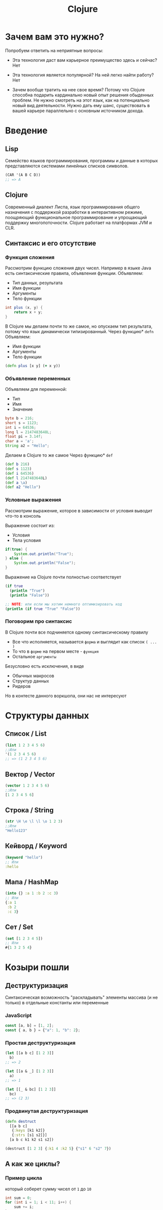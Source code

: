 #+title: Clojure

* Зачем вам это нужно?
Попробуем ответить на неприятные вопросы:
- Эта технология даст вам карьерное преимущество здесь и сейчас?
  Нет

- Эта технология является популярной? На ней легко найти работу?
  Нет

- Зачем вообще тратить на нее свое время?
  Потому что Clojure способна подарить кардинально новый опыт решения обыденных проблем.
  Не нужно смотреть на этот язык, как на потенциально новый вид деятельности.
  Нужно дать ему шанс, существовать в вашей карьере параллельно с основным источником дохода.
* Введение
** Lisp
Семейство языков программирования,
программы и данные в которых представляются системами линейных списков символов.
#+begin_src lisp
(CAR '(A B C D))
;; => A
#+end_src
** Clojure
Cовременный диалект Лиспа,
язык программирования общего назначения с поддержкой разработки в интерактивном режиме,
поощряющий функциональное программирование и упрощающий поддержку многопоточности.
Clojure работает на платформах JVM и CLR.

** Синтаксис и его отсутствие
*** Функция сложения
Рассмотрим функцию сложения двух чисел.
Например в языке Java есть синтаксические правила, объявления функции.
Объявляем:
 - Тип данных, результата
 - Имя функции
 - Аргументы
 - Тело функции
#+begin_src java
int plus (x, y) {
	return x + y;
}
#+end_src
В Clojure мы делаем почти то же самое, но опускаем тип результата,
потому что язык динамически типизированный.
Через функцию* ~defn~ Объявляем:
 - Имя функции
 - Аргументы
 - Тело функции
#+begin_src clojure
(defn plus [x y] (+ x y))
#+end_src
*** Объявление переменных
Объявляем для переменной:
 - Тип
 - Имя
 - Значение
#+begin_src java
byte b = 216;
short s = 1123;
int i = 64536;
long l = 2147483648L;
float pi = 3.14f;
char a = 'a';
String a2 = "Hello";
#+end_src

Делаем в Clojure то же самое
Через функцию* ~def~
#+begin_src clojure
(def b 216)
(def s 1123)
(def i 64536)
(def l 2147483648L)
(def a \a)
(def a2 "Hello")
#+end_src
*** Условные выражения
Рассмотрим выражение,
которое в зависимости от условия выводит что-то в консоль

Выражение состоит из:
 - Условия
 - Тела условия
#+begin_src java
if(true) {
    System.out.println("True");
} else {
    System.out.println("False");
}
#+end_src

Выражение на Clojure почти полностью соответствует
#+begin_src clojure
(if true
  (println "True")
  (println "False"))

;; NOTE: или если мы хотим немного оптимизировать код
(println (if true "True" "False"))
#+end_src
*** Поговорим про синтаксис
В Clojure почти все подчиняется одному синтаксическому правилу
 - Все что исполняется,
   называется ~форма~
   и выглядит как список ~( ... )~
 - То что в ~форме~ на первом месте - ~функция~
 - Остальное ~аргументы~

Безусловно есть исключения, в виде
 - Обычных макросов
 - Структур данных
 - Ридеров
Но в контесте данного воркшопа, они нас не интересуют


* Структуры данных
** Список / List
#+begin_src clojure
(list 1 2 3 4 5 6)
;;Или
'(1 2 3 4 5 6)
;; => (1 2 3 4 5 6)
#+end_src

** Вектор / Vector
#+begin_src clojure
(vector 1 2 3 4 5 6)
;;Или
[1 2 3 4 5 6]
#+end_src

** Строка / String
#+begin_src clojure
(str \H \e \l \l \o 1 2 3)
;;Или
"Hello123"
#+end_src

** Кейворд / Keyword
#+begin_src clojure
(keyword "hello")
;; Или
:hello
#+end_src

** Мапа / HashMap
#+begin_src clojure
(into {} :a 1 :b 2 :c 3)
;; Или
{:a 1
 :b 2
 :c 3}
#+end_src

** Сет / Set
#+begin_src clojure
(set [1 2 3 4 5])
;; Или
#{1 3 2 5 4}
#+end_src

* Козыри пошли
** Деструктуризация
Синтаксическая возможность "раскладывать" элементы массива (и не только)
в отдельные константы или переменные
*** JavaScript
#+begin_src javascript
const [a, b] = [1, 2];
const { a, b } = {"a": 1, "b": 2};
#+end_src
*** Простая деструктуризация
#+begin_src clojure
(let [[a b c] [1 2 3]]
  b)
;; => 2

(let [[a & _] [1 2 3]]
  a)
;; => 1

(let [[_ & bc] [1 2 3]]
  bc)
;; => (2 3)
#+end_src
*** Продвинутая деструктуризация
#+begin_src clojure
(defn destruct
  [[a b c]
   {:keys [k1 k2]}
   {:strs [s1 s2]}]
  [a b c k1 k2 s1 s2])

(destruct [1 2 3] {:k1 4 :k2 5} {"s1" 6 "s2" 7})

#+end_src
** А как же циклы?
*** Пример цикла
который соберет сумму чисел от ~1~ до ~10~
#+begin_src java
int sum = 0;
for (int i = 1; i < 11; i++) {
    sum += i;
}
// sum = 55
#+end_src

Функция ~range~ сгенерирует список чисел от 1 до 11,
которые мы сложим через ~+~
#+begin_src clojure
(apply + (range 1 11))
;; => 55
#+end_src
*** Пример цикла
который соберет первые 5 чисел массива ~array~
#+begin_src java
int[] array = {0, 1, 2, 3, 4, 5, 6, 7, 8, 9, 10};
int[] acc;
int counter = 0;
while (counter < 5) {
    counter += 1;
    acc[counter] = array[counter]
}
// acc = {0, 1, 2, 3, 4}
#+end_src

Функция ~range~ сгенерирует ленивую бесконечную коллекцию,
из которой мы через ~take~ возьмем первые 5 элементов
#+begin_src clojure
(take 5 (range))
;; => (0 1 2 3 4)
#+end_src
** Работа с коллекциями
#+begin_src java
List<Integer> integers = List.of(1, 2, 3, 4, 5);
Function<Integer, Integer> doubleFunction = i -> i * 2;

integers.stream()
    .map(doubleFunction)
    .collect(Collectors.toList());
//[2, 4, 6, 8, 10]
#+end_src

#+begin_src clojure
(def integers [1 2 3 4 5])
(defn double-function [i] (* i 2))

(map double-function integers)
;; => (2 4 6 8 10)
#+end_src

Но скорее всего в кложе мы бы сделали вот так
Используя данные
#+begin_src clojure
(map #(* % 2) [1 2 3 4 5])
;; => (2 4 6 8 10)
#+end_src
** Стрелочки
#+begin_src clojure
;; NOTE: эти формы равны между собой.
;; стрелочный макрос в любом случае превратится, в форму выше

(+ 1 (count (conj 6 (conj 5 [1 2 3 4]))))

(+ 1
   (count
    (conj 6
          (conj 5
                [1 2 3 4]))))

(->> [1 2 3 4]
     (conj 5) ;; => [1 2 3 4 5]
     (conj 6) ;; => [1 2 3 4 5 6]
     (count) ;; => 6
     (+ 1)) ;; => 7
#+end_src

* Java
** Interop
** Библиотеки
** Исключения
